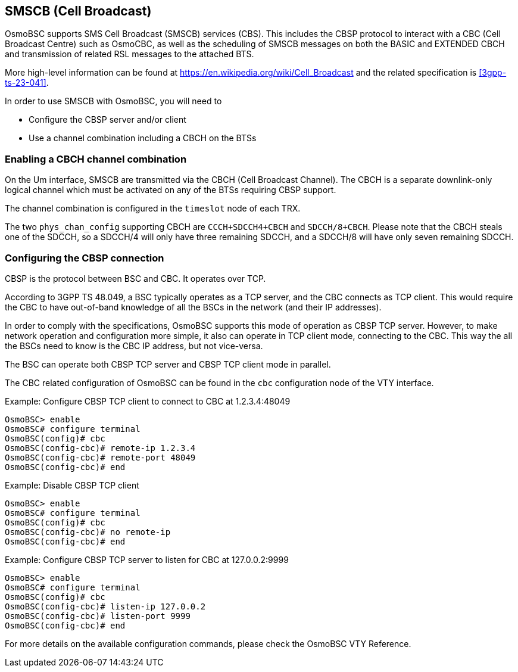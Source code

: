 [[smscb]]
== SMSCB (Cell Broadcast)

OsmoBSC supports SMS Cell Broadcast (SMSCB) services (CBS).  This
includes the CBSP protocol to interact with a CBC (Cell Broadcast
Centre) such as OsmoCBC, as well as the scheduling of SMSCB messages on
both the BASIC and EXTENDED CBCH and transmission of related RSL
messages to the attached BTS.

More high-level information can be found at
https://en.wikipedia.org/wiki/Cell_Broadcast and the related
specification is <<3gpp-ts-23-041>>.

In order to use SMSCB with OsmoBSC, you will need to

* Configure the CBSP server and/or client
* Use a channel combination including a CBCH on the BTSs

=== Enabling a CBCH channel combination

On the Um interface, SMSCB are transmitted via the CBCH (Cell Broadcast
Channel).  The CBCH is a separate downlink-only logical channel which
must be activated on any of the BTSs requiring CBSP support.

The channel combination is configured in the `timeslot` node of each TRX.

The two `phys_chan_config` supporting CBCH are `CCCH+SDCCH4+CBCH` and
`SDCCH/8+CBCH`.  Please note that the CBCH steals one of the SDCCH, so
a SDCCH/4 will only have three remaining SDCCH, and a SDCCH/8 will
have only seven remaining SDCCH.

=== Configuring the CBSP connection

CBSP is the protocol between BSC and CBC.  It operates over TCP.

According to 3GPP TS 48.049, a BSC typically operates as a TCP server,
and the CBC connects as TCP client.  This would require the CBC to have
out-of-band knowledge of all the BSCs in the network (and their IP
addresses).

In order to comply with the specifications, OsmoBSC supports this mode
of operation as CBSP TCP server.  However, to make network operation and
configuration more simple, it also can operate in TCP client mode,
connecting to the CBC.  This way the all the BSCs need to know is the CBC IP
address, but not vice-versa.

The BSC can operate both CBSP TCP server and CBSP TCP client mode in
parallel.

The CBC related configuration of OsmoBSC can be found in the `cbc` configuration
node of the VTY interface.

.Example: Configure CBSP TCP client to connect to CBC at 1.2.3.4:48049
----
OsmoBSC> enable
OsmoBSC# configure terminal
OsmoBSC(config)# cbc
OsmoBSC(config-cbc)# remote-ip 1.2.3.4
OsmoBSC(config-cbc)# remote-port 48049
OsmoBSC(config-cbc)# end
----

.Example: Disable CBSP TCP client
----
OsmoBSC> enable
OsmoBSC# configure terminal
OsmoBSC(config)# cbc
OsmoBSC(config-cbc)# no remote-ip
OsmoBSC(config-cbc)# end
----

.Example: Configure CBSP TCP server to listen for CBC at 127.0.0.2:9999
----
OsmoBSC> enable
OsmoBSC# configure terminal
OsmoBSC(config)# cbc
OsmoBSC(config-cbc)# listen-ip 127.0.0.2
OsmoBSC(config-cbc)# listen-port 9999
OsmoBSC(config-cbc)# end
----

For more details on the available configuration commands, please check the OsmoBSC VTY Reference.
